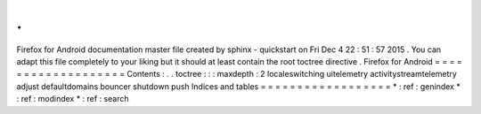 .
.
Firefox
for
Android
documentation
master
file
created
by
sphinx
-
quickstart
on
Fri
Dec
4
22
:
51
:
57
2015
.
You
can
adapt
this
file
completely
to
your
liking
but
it
should
at
least
contain
the
root
toctree
directive
.
Firefox
for
Android
=
=
=
=
=
=
=
=
=
=
=
=
=
=
=
=
=
=
=
Contents
:
.
.
toctree
:
:
:
maxdepth
:
2
localeswitching
uitelemetry
activitystreamtelemetry
adjust
defaultdomains
bouncer
shutdown
push
Indices
and
tables
=
=
=
=
=
=
=
=
=
=
=
=
=
=
=
=
=
=
*
:
ref
:
genindex
*
:
ref
:
modindex
*
:
ref
:
search
